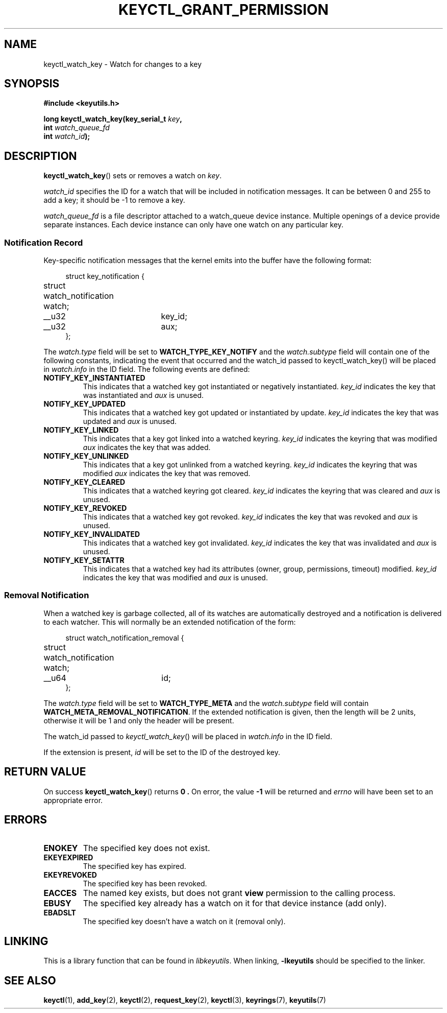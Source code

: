 .\"
.\" Copyright (C) 2019 Red Hat, Inc. All Rights Reserved.
.\" Written by David Howells (dhowells@redhat.com)
.\"
.\" This program is free software; you can redistribute it and/or
.\" modify it under the terms of the GNU General Public License
.\" as published by the Free Software Foundation; either version
.\" 2 of the License, or (at your option) any later version.
.\"
.TH KEYCTL_GRANT_PERMISSION 3 "28 Aug 2019" Linux "Linux Key Management Calls"
.\"""""""""""""""""""""""""""""""""""""""""""""""""""""""""""""""""""""""""""""
.SH NAME
keyctl_watch_key \- Watch for changes to a key
.\"""""""""""""""""""""""""""""""""""""""""""""""""""""""""""""""""""""""""""""
.SH SYNOPSIS
.nf
.B #include <keyutils.h>
.sp
.BI "long keyctl_watch_key(key_serial_t " key ,
.BI "                      int " watch_queue_fd
.BI "                      int " watch_id ");"
.\"""""""""""""""""""""""""""""""""""""""""""""""""""""""""""""""""""""""""""""
.SH DESCRIPTION
.BR keyctl_watch_key ()
sets or removes a watch on
.IR key .
.PP
.I watch_id
specifies the ID for a watch that will be included in notification messages.
It can be between 0 and 255 to add a key; it should be -1 to remove a key.
.PP
.I watch_queue_fd
is a file descriptor attached to a watch_queue device instance.  Multiple
openings of a device provide separate instances.  Each device instance can
only have one watch on any particular key.
.\"""""""""""""""""""""""""""""""""""""""""""""""""""""""""""""""""""""""""""""
.SS Notification Record
.PP
Key-specific notification messages that the kernel emits into the buffer have
the following format:
.PP
.in +4n
.EX
struct key_notification {
	struct watch_notification watch;
	__u32	key_id;
	__u32	aux;
};
.EE
.in
.PP
The
.I watch.type
field will be set to
.B WATCH_TYPE_KEY_NOTIFY
and the
.I watch.subtype
field will contain one of the following constants, indicating the event that
occurred and the watch_id passed to keyctl_watch_key() will be placed in
.I watch.info
in the ID field.  The following events are defined:
.TP
.B NOTIFY_KEY_INSTANTIATED
This indicates that a watched key got instantiated or negatively instantiated.
.I key_id
indicates the key that was instantiated and
.I aux
is unused.
.TP
.B NOTIFY_KEY_UPDATED
This indicates that a watched key got updated or instantiated by update.
.I key_id
indicates the key that was updated and
.I aux
is unused.
.TP
.B NOTIFY_KEY_LINKED
This indicates that a key got linked into a watched keyring.
.I key_id
indicates the keyring that was modified
.I aux
indicates the key that was added.
.TP
.B NOTIFY_KEY_UNLINKED
This indicates that a key got unlinked from a watched keyring.
.I key_id
indicates the keyring that was modified
.I aux
indicates the key that was removed.
.TP
.B NOTIFY_KEY_CLEARED
This indicates that a watched keyring got cleared.
.I key_id
indicates the keyring that was cleared and
.I aux
is unused.
.TP
.B NOTIFY_KEY_REVOKED
This indicates that a watched key got revoked.
.I key_id
indicates the key that was revoked and
.I aux
is unused.
.TP
.B NOTIFY_KEY_INVALIDATED
This indicates that a watched key got invalidated.
.I key_id
indicates the key that was invalidated and
.I aux
is unused.
.TP
.B NOTIFY_KEY_SETATTR
This indicates that a watched key had its attributes (owner, group,
permissions, timeout) modified.
.I key_id
indicates the key that was modified and
.I aux
is unused.
.\"""""""""""""""""""""""""""""""""""""""""""""""""""""""""""""""""""""""""""""
.SS Removal Notification
When a watched key is garbage collected, all of its watches are automatically
destroyed and a notification is delivered to each watcher.  This will normally
be an extended notification of the form:
.PP
.in +4n
.EX
struct watch_notification_removal {
	struct watch_notification watch;
	__u64	id;
};
.EE
.in
.PP
The
.I watch.type
field will be set to
.B WATCH_TYPE_META
and the
.I watch.subtype
field will contain
.BR WATCH_META_REMOVAL_NOTIFICATION .
If the extended notification is given, then the length will be 2 units,
otherwise it will be 1 and only the header will be present.
.PP
The watch_id passed to
.IR keyctl_watch_key ()
will be placed in
.I watch.info
in the ID field.
.PP
If the extension is present,
.I id
will be set to the ID of the destroyed key.
.PP
.\"""""""""""""""""""""""""""""""""""""""""""""""""""""""""""""""""""""""""""""
.SH RETURN VALUE
On success
.BR keyctl_watch_key ()
returns
.B 0 .
On error, the value
.B -1
will be returned and
.I errno
will have been set to an appropriate error.
.\"""""""""""""""""""""""""""""""""""""""""""""""""""""""""""""""""""""""""""""
.SH ERRORS
.TP
.B ENOKEY
The specified key does not exist.
.TP
.B EKEYEXPIRED
The specified key has expired.
.TP
.B EKEYREVOKED
The specified key has been revoked.
.TP
.B EACCES
The named key exists, but does not grant
.B view
permission to the calling process.
.TP
.B EBUSY
The specified key already has a watch on it for that device instance (add
only).
.TP
.B EBADSLT
The specified key doesn't have a watch on it (removal only).
.\"""""""""""""""""""""""""""""""""""""""""""""""""""""""""""""""""""""""""""""
.SH LINKING
This is a library function that can be found in
.IR libkeyutils .
When linking,
.B \-lkeyutils
should be specified to the linker.
.\"""""""""""""""""""""""""""""""""""""""""""""""""""""""""""""""""""""""""""""
.SH SEE ALSO
.ad l
.nh
.BR keyctl (1),
.BR add_key (2),
.BR keyctl (2),
.BR request_key (2),
.BR keyctl (3),
.BR keyrings (7),
.BR keyutils (7)
